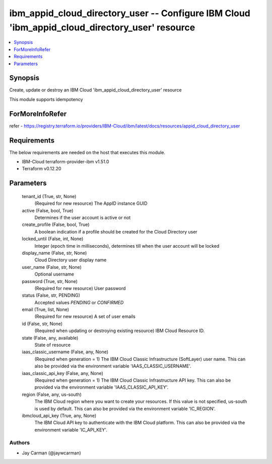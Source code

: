 
ibm_appid_cloud_directory_user -- Configure IBM Cloud 'ibm_appid_cloud_directory_user' resource
===============================================================================================

.. contents::
   :local:
   :depth: 1


Synopsis
--------

Create, update or destroy an IBM Cloud 'ibm_appid_cloud_directory_user' resource

This module supports idempotency


ForMoreInfoRefer
----------------
refer - https://registry.terraform.io/providers/IBM-Cloud/ibm/latest/docs/resources/appid_cloud_directory_user

Requirements
------------
The below requirements are needed on the host that executes this module.

- IBM-Cloud terraform-provider-ibm v1.51.0
- Terraform v0.12.20



Parameters
----------

  tenant_id (True, str, None)
    (Required for new resource) The AppID instance GUID


  active (False, bool, True)
    Determines if the user account is active or not


  create_profile (False, bool, True)
    A boolean indication if a profile should be created for the Cloud Directory user


  locked_until (False, int, None)
    Integer (epoch time in milliseconds), determines till when the user account will be locked


  display_name (False, str, None)
    Cloud Directory user display name


  user_name (False, str, None)
    Optional username


  password (True, str, None)
    (Required for new resource) User password


  status (False, str, PENDING)
    Accepted values `PENDING` or `CONFIRMED`


  email (True, list, None)
    (Required for new resource) A set of user emails


  id (False, str, None)
    (Required when updating or destroying existing resource) IBM Cloud Resource ID.


  state (False, any, available)
    State of resource


  iaas_classic_username (False, any, None)
    (Required when generation = 1) The IBM Cloud Classic Infrastructure (SoftLayer) user name. This can also be provided via the environment variable 'IAAS_CLASSIC_USERNAME'.


  iaas_classic_api_key (False, any, None)
    (Required when generation = 1) The IBM Cloud Classic Infrastructure API key. This can also be provided via the environment variable 'IAAS_CLASSIC_API_KEY'.


  region (False, any, us-south)
    The IBM Cloud region where you want to create your resources. If this value is not specified, us-south is used by default. This can also be provided via the environment variable 'IC_REGION'.


  ibmcloud_api_key (True, any, None)
    The IBM Cloud API key to authenticate with the IBM Cloud platform. This can also be provided via the environment variable 'IC_API_KEY'.













Authors
~~~~~~~

- Jay Carman (@jaywcarman)

